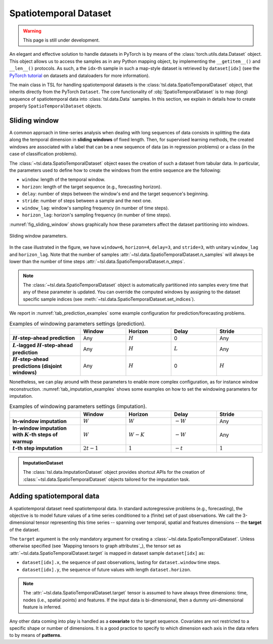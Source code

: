 Spatiotemporal Dataset
======================

.. warning::

    This page is still under development.

An elegant and effective solution to handle datasets in PyTorch is by means of
the :class:`torch.utils.data.Dataset` object. This object allows us to access
the samples as in any Python mapping object, by implementing the
``__getitem__()`` and ``__len__()`` protocols. As such, a the ``idx``-th sample
in such a map-style dataset is retrieved by ``dataset[idx]`` (see the `PyTorch
tutorial <https://pytorch.org/tutorials/beginner/basics/data_tutorial.html>`_
on datasets and dataloaders for more information).

The main class in TSL for handling spatiotemporal datasets is the
:class:`tsl.data.SpatioTemporalDataset` object, that inherits directly from the
PyTorch ``Dataset``. The core functionality of :obj:`SpatioTemporalDataset` is
to map (long) sequence of spatiotemporal data into :class:`tsl.data.Data`
samples. In this section, we explain in details how to create
properly ``SpatioTemporalDataset`` objects.


Sliding window
--------------

A common approach in time-series analysis when dealing with long sequences
of data consists in splitting the data along the temporal dimension in
**sliding windows** of fixed length. Then, for supervised learning methods,
the created windows are associated with a label that can be a new sequence of
data (as in regression problems) or a class (in the case of classification
problems).

The :class:`~tsl.data.SpatioTemporalDataset` object eases the creation of such a
dataset from tabular data. In particular, the parameters used to define how to
create the windows from the entire sequence are the following:

* ``window``:  length of the temporal window.
* ``horizon``:  length of the target sequence (e.g., forecasting horizon).
* ``delay``: number of steps between the window's end and the target sequence's
  beginning.
* ``stride``: number of steps between a sample and the next one.
* ``window_lag``: window's sampling frequency (in number of time steps).
* ``horizon_lag``:  horizon's sampling frequency (in number of time steps).

:numref:`fig_sliding_window` shows graphically how these parameters affect the
dataset partitioning into windows.

.. _fig_sliding_window:

.. figure:: /_static/img/sliding_window.svg
    :align: center
    :width: 80%

    Sliding window parameters.

In the case illustrated in the figure, we have ``window=6``,
``horizon=4``, ``delay=3``, and ``stride=3``, with unitary ``window_lag``
and ``horizon_lag``. Note that the number of samples
:attr:`~tsl.data.SpatioTemporalDataset.n_samples` will always be lower than
the number of time steps :attr:`~tsl.data.SpatioTemporalDataset.n_steps`.

.. note::

    The :class:`~tsl.data.SpatioTemporalDataset` object is automatically
    partitioned into samples every time that any of these parameter is updated.
    You can override the computed windows by assigning to the dataset specific
    sample indices (see :meth:`~tsl.data.SpatioTemporalDataset.set_indices`).

We report in :numref:`tab_prediction_examples` some example configuration for
prediction/forecasting problems.

.. _tab_prediction_examples:

.. list-table:: Examples of windowing parameters settings (prediction).
    :align: center
    :widths: 28 18 18 18 18
    :header-rows: 1
    :stub-columns: 1

    * -
      - Window
      - Horizon
      - Delay
      - Stride
    * - :math:`H`-step-ahead prediction
      - Any
      - :math:`H`
      - 0
      - Any
    * - :math:`L`-lagged :math:`H`-step-ahead prediction
      - Any
      - :math:`H`
      - :math:`L`
      - Any
    * - :math:`H`-step-ahead predictions (disjoint windows)
      - Any
      - :math:`H`
      - 0
      - :math:`H`

Nonetheless, we can play around with these parameters to enable more complex
configuration, as for instance window reconstruction.
:numref:`tab_imputation_examples` shows some examples on how to set the
windowing parameters for imputation.

.. _tab_imputation_examples:

.. list-table:: Examples of windowing parameters settings (imputation).
    :align: center
    :widths: 28 18 18 18 18
    :header-rows: 1
    :stub-columns: 1

    * -
      - Window
      - Horizon
      - Delay
      - Stride
    * - In-window imputation
      - :math:`W`
      - :math:`W`
      - :math:`-W`
      - Any
    * - In-window imputation with :math:`K`-th steps of warmup
      - :math:`W`
      - :math:`W - K`
      - :math:`-W`
      - Any
    * - :math:`t`-th step imputation
      - :math:`2t - 1`
      - :math:`1`
      - :math:`-t`
      - :math:`1`


.. admonition:: ImputationDataset
    :class: tip

    The :class:`tsl.data.ImputationDataset` object provides shortcut APIs for
    the creation of :class:`~tsl.data.SpatioTemporalDataset` objects tailored
    for the imputation task.


Adding spatiotemporal data
--------------------------

A spatiotemporal dataset need spatiotemporal data. In standard autoregressive
problems (e.g., forecasting), the objective is to model future values of a time
series conditioned to a (finite) set of past observations. We call the
3-dimensional tensor representing this time series -- spanning over temporal,
spatial and features dimensions -- the **target** of the dataset.

The ``target`` argument is the only mandatory argument for creating a
:class:`~tsl.data.SpatioTemporalDataset`. Unless otherwise specified (see
`Mapping tensors to graph attributes`_), the tensor set as
:attr:`~tsl.data.SpatioTemporalDataset.target` is mapped in dataset sample
``dataset[idx]`` as:

* ``dataset[idx].x``, the sequence of past observations, lasting for
  ``dataset.window`` time steps.
* ``dataset[idx].y``, the sequence of future values with length
  ``dataset.horizon``.

.. note::

    The :attr:`~tsl.data.SpatioTemporalDataset.target` tensor is assumed to have
    always three dimensions: time, nodes (i.e., spatial points) and features. If
    the input data is bi-dimensional, then a dummy uni-dimensional feature is
    inferred.

Any other data coming into play is handled as a **covariate** to the target
sequence. Covariates are not restricted to a specific shape or number of
dimensions. It is a good practice to specify to which dimension each axis in the
data refers to by means of **patterns**.


.. grid:: 1 1 2 2
    :margin: 3 0 0 0
    :gutter: 2
    :padding: 0

    .. grid-item-card::  :octicon:`repo;1em;sd-text-primary` SpatioTemporalDataset API
        :link: ../modules/data_pytorch_datasets
        :link-type: doc
        :shadow: sm

        See more about the class APIs.


    .. grid-item-card::  :octicon:`file-code;1em;sd-text-primary` Notebook
        :link: ../notebooks/a_gentle_introduction_to_tsl
        :link-type: doc
        :shadow: sm

        Check the introductory notebook.
